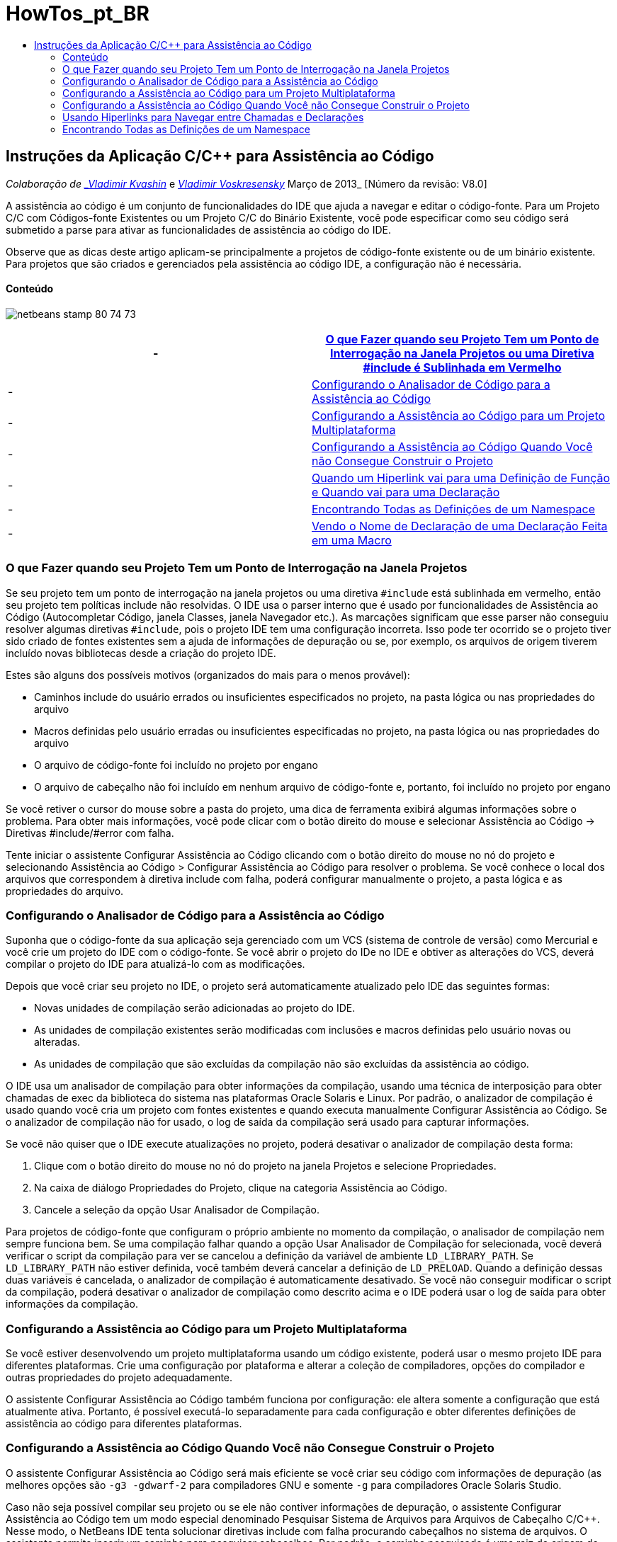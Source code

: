 // 
//     Licensed to the Apache Software Foundation (ASF) under one
//     or more contributor license agreements.  See the NOTICE file
//     distributed with this work for additional information
//     regarding copyright ownership.  The ASF licenses this file
//     to you under the Apache License, Version 2.0 (the
//     "License"); you may not use this file except in compliance
//     with the License.  You may obtain a copy of the License at
// 
//       http://www.apache.org/licenses/LICENSE-2.0
// 
//     Unless required by applicable law or agreed to in writing,
//     software distributed under the License is distributed on an
//     "AS IS" BASIS, WITHOUT WARRANTIES OR CONDITIONS OF ANY
//     KIND, either express or implied.  See the License for the
//     specific language governing permissions and limitations
//     under the License.
//

= HowTos_pt_BR
:jbake-type: page
:jbake-tags: old-site, needs-review
:jbake-status: published
:keywords: Apache NetBeans  HowTos_pt_BR
:description: Apache NetBeans  HowTos_pt_BR
:toc: left
:toc-title:

== Instruções da Aplicação C/C++ para Assistência ao Código

_Colaboração de link:mailto:vladimir.kvashin@oracle.com[_Vladimir Kvashin_] e link:mailto:vladimir.voskresensky@oracle.com[_Vladimir Voskresensky_]
Março de 2013_ [Número da revisão: V8.0]

A assistência ao código é um conjunto de funcionalidades do IDE que ajuda a navegar e editar o código-fonte. Para um Projeto C/C++ com Códigos-fonte Existentes ou um Projeto C/C++ do Binário Existente, você pode especificar como seu código será submetido a parse para ativar as funcionalidades de assistência ao código do IDE.

Observe que as dicas deste artigo aplicam-se principalmente a projetos de código-fonte existente ou de um binário existente. Para projetos que são criados e gerenciados pela assistência ao código IDE, a configuração não é necessária.

==== Conteúdo

image:netbeans-stamp-80-74-73.png[title="O conteúdo desta página aplica-se ao NetBeans IDE 8.0/7.4/7.3"]

|===
|-  |link:#questionmark[O que Fazer quando seu Projeto Tem um Ponto de Interrogação na Janela Projetos ou uma Diretiva #include é Sublinhada em Vermelho] 

|-  |link:#analyzer[Configurando o Analisador de Código para a Assistência ao Código] 

|-  |link:#multiplatform[Configurando a Assistência ao Código para um Projeto Multiplataforma] 

|-  |link:#cannotbuild[Configurando a Assistência ao Código Quando Você não Consegue Construir o Projeto] 

|-  |link:#definitiondeclaration[Quando um Hiperlink vai para uma Definição de Função e Quando vai para uma Declaração] 

|-  |link:#namespace[Encontrando Todas as Definições de um Namespace] 

|-  |link:#declaration[Vendo o Nome de Declaração de uma Declaração Feita em uma Macro] 
|===

=== O que Fazer quando seu Projeto Tem um Ponto de Interrogação na Janela Projetos

Se seu projeto tem um ponto de interrogação na janela projetos ou uma diretiva `#include` está sublinhada em vermelho, então seu projeto tem políticas include não resolvidas. O IDE usa o parser interno que é usado por funcionalidades de Assistência ao Código (Autocompletar Código, janela Classes, janela Navegador etc.). As marcações significam que esse parser não conseguiu resolver algumas diretivas `#include`, pois o projeto IDE tem uma configuração incorreta. Isso pode ter ocorrido se o projeto tiver sido criado de fontes existentes sem a ajuda de informações de depuração ou se, por exemplo, os arquivos de origem tiverem incluído novas bibliotecas desde a criação do projeto IDE.

Estes são alguns dos possíveis motivos (organizados do mais para o menos provável):

* Caminhos include do usuário errados ou insuficientes especificados no projeto, na pasta lógica ou nas propriedades do arquivo
* Macros definidas pelo usuário erradas ou insuficientes especificadas no projeto, na pasta lógica ou nas propriedades do arquivo
* O arquivo de código-fonte foi incluído no projeto por engano
* O arquivo de cabeçalho não foi incluído em nenhum arquivo de código-fonte e, portanto, foi incluído no projeto por engano

Se você retiver o cursor do mouse sobre a pasta do projeto, uma dica de ferramenta exibirá algumas informações sobre o problema. Para obter mais informações, você pode clicar com o botão direito do mouse e selecionar Assistência ao Código -> Diretivas #include/#error com falha.

Tente iniciar o assistente Configurar Assistência ao Código clicando com o botão direito do mouse no nó do projeto e selecionando Assistência ao Código > Configurar Assistência ao Código para resolver o problema. Se você conhece o local dos arquivos que correspondem à diretiva include com falha, poderá configurar manualmente o projeto, a pasta lógica e as propriedades do arquivo.

=== Configurando o Analisador de Código para a Assistência ao Código

Suponha que o código-fonte da sua aplicação seja gerenciado com um VCS (sistema de controle de versão) como Mercurial e você crie um projeto do IDE com o código-fonte. Se você abrir o projeto do IDe no IDE e obtiver as alterações do VCS, deverá compilar o projeto do IDE para atualizá-lo com as modificações.

Depois que você criar seu projeto no IDE, o projeto será automaticamente atualizado pelo IDE das seguintes formas:

* Novas unidades de compilação serão adicionadas ao projeto do IDE.
* As unidades de compilação existentes serão modificadas com inclusões e macros definidas pelo usuário novas ou alteradas.
* As unidades de compilação que são excluídas da compilação não são excluídas da assistência ao código.

O IDE usa um analisador de compilação para obter informações da compilação, usando uma técnica de interposição para obter chamadas de exec da biblioteca do sistema nas plataformas Oracle Solaris e Linux. Por padrão, o analizador de compilação é usado quando você cria um projeto com fontes existentes e quando executa manualmente Configurar Assistência ao Código. Se o analizador de compilação não for usado, o log de saída da compilação será usado para capturar informações.

Se você não quiser que o IDE execute atualizações no projeto, poderá desativar o analizador de compilação desta forma:

1. Clique com o botão direito do mouse no nó do projeto na janela Projetos e selecione Propriedades.
2. Na caixa de diálogo Propriedades do Projeto, clique na categoria Assistência ao Código.
3. Cancele a seleção da opção Usar Analisador de Compilação.

Para projetos de código-fonte que configuram o próprio ambiente no momento da compilação, o analisador de compilação nem sempre funciona bem. Se uma compilação falhar quando a opção Usar Analisador de Compilação for selecionada, você deverá verificar o script da compilação para ver se cancelou a definição da variável de ambiente `LD_LIBRARY_PATH`. Se `LD_LIBRARY_PATH` não estiver definida, você também deverá cancelar a definição de `LD_PRELOAD`. Quando a definição dessas duas variáveis é cancelada, o analizador de compilação é automaticamente desativado. Se você não conseguir modificar o script da compilação, poderá desativar o analizador de compilação como descrito acima e o IDE poderá usar o log de saída para obter informações da compilação.

=== Configurando a Assistência ao Código para um Projeto Multiplataforma

Se você estiver desenvolvendo um projeto multiplataforma usando um código existente, poderá usar o mesmo projeto IDE para diferentes plataformas. Crie uma configuração por plataforma e alterar a coleção de compiladores, opções do compilador e outras propriedades do projeto adequadamente.

O assistente Configurar Assistência ao Código também funciona por configuração: ele altera somente a configuração que está atualmente ativa. Portanto, é possível executá-lo separadamente para cada configuração e obter diferentes definições de assistência ao código para diferentes plataformas.

=== Configurando a Assistência ao Código Quando Você não Consegue Construir o Projeto

O assistente Configurar Assistência ao Código será mais eficiente se você criar seu código com informações de depuração (as melhores opções são `-g3 -gdwarf-2` para compiladores GNU e somente `-g` para compiladores Oracle Solaris Studio.

Caso não seja possível compilar seu projeto ou se ele não contiver informações de depuração, o assistente Configurar Assistência ao Código tem um modo especial denominado Pesquisar Sistema de Arquivos para Arquivos de Cabeçalho C/C++. Nesse modo, o NetBeans IDE tenta solucionar diretivas include com falha procurando cabeçalhos no sistema de arquivos. O assistente permite inserir um caminho para pesquisar cabeçalhos. Por padrão, o caminho pesquisado é uma raiz de origem do projeto.

Para usar o assistente, clique com o botão direito do mouse e escolha Assistência ao Código > Configurar Assistência ao Código. Siga as etapas do assistente para permitir que o IDE atualize a assistência ao código. Clique no botão Ajuda para obter informações sobre cada etapa.

=== Usando Hiperlinks para Navegar entre Chamadas e Declarações

A navegação por hiperlinks permite passar de chamadas de uma função, classe, método, variável ou constante para sua declaração. Para usar um hiperlink, siga um destes procedimentos:

* Passe o mouse sobre uma classe, método, variável ou constante, pressionando a tecla Ctrl. Um hiperlink é exibido juntamente com uma dica de ferramenta com informações sobre o elemento. Clique no hiperlink e o editor passará para a declaração. Pressione Alt+Seta para a esquerda para voltar para a chamada.
* Passe o mouse sobre um identificador e pressione Ctrl+B. O editor passa para a declaração.
* Pressione Alt+Seta para a esquerda para voltar para a chamada. Pressione Alt+Seta para a esquerda e Alt + Seta para a direita para se mover para frente e para trás no histórico de posição do cursor.

Você também pode clicar com o botão direito do mouse em um item e selecionar Navegar > Ir para Declaração/Definição ou outras opções para navegar pelo código.

=== Encontrando Todas as Definições de um Namespace

Um namespace pode ser definido em diferentes arquivos do projeto. Para navegar entre diferentes definições de namespace, use a janela Classes (Ctrl-9). Clique com o botão direito do mouse no namespace no qual está interessado e selecione Todas as Declarações. Você verá uma lista de todas as definições classificadas por nomes de arquivo.

link:mailto:users@cnd.netbeans.org?subject=subject=Feedback:%20C/C++%20Application%20How-Tos%20-%20NetBeans%20IDE%208.0[Enviar Feedback neste Tutorial]

NOTE: This document was automatically converted to the AsciiDoc format on 2018-03-13, and needs to be reviewed.
